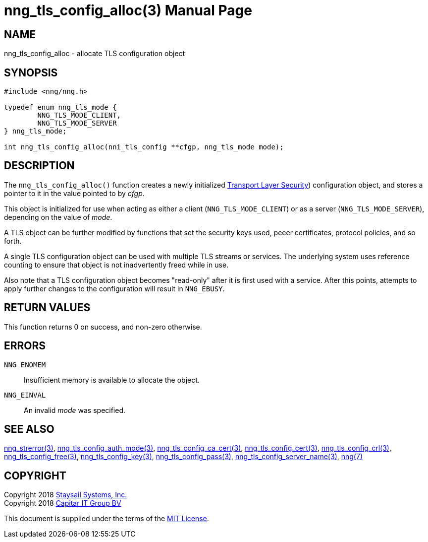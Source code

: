 nng_tls_config_alloc(3)
=======================
:doctype: manpage
:manmanual: nng
:mansource: nng
:manvolnum: 3
:icons: font
:source-highlighter: pygments
:copyright: Copyright 2018 Staysail Systems, Inc. <info@staysail.tech> \
            Copyright 2018 Capitar IT Group BV <info@capitar.com> \
            This software is supplied under the terms of the MIT License, a \
            copy of which should be located in the distribution where this \
            file was obtained (LICENSE.txt).  A copy of the license may also \
            be found online at https://opensource.org/licenses/MIT.

NAME
----
nng_tls_config_alloc - allocate TLS configuration object

SYNOPSIS
--------

[source, c]
-----------
#include <nng/nng.h>

typedef enum nng_tls_mode {
        NNG_TLS_MODE_CLIENT,
        NNG_TLS_MODE_SERVER
} nng_tls_mode;

int nng_tls_config_alloc(nni_tls_config **cfgp, nng_tls_mode mode);
-----------

DESCRIPTION
-----------

The `nng_tls_config_alloc()` function creates a newly initialized
https://tools.ietf.org/html/rfc5246[Transport Layer Security])
configuration object, and stores a pointer to it in the value pointed
to by 'cfgp'.

This object is initialized for use when acting as either a
client (`NNG_TLS_MODE_CLIENT`) or as a server (`NNG_TLS_MODE_SERVER`),
depending on the value of 'mode'.

A TLS object can be further modified by functions that set the security
keys used, peeer certificates, protocol policies, and so forth.

A single TLS configuration object can be used with multiple TLS streams
or services.  The underlying system uses reference counting to ensure
that object is not inadvertently freed while in use.

Also note that a TLS configuration object becomes "read-only" after it
is first used with a service.  After this points, attempts to apply
further changes to the configuration will result in `NNG_EBUSY`.


RETURN VALUES
-------------

This function returns 0 on success, and non-zero otherwise.


ERRORS
------

`NNG_ENOMEM`:: Insufficient memory is available to allocate the object.
`NNG_EINVAL`:: An invalid 'mode' was specified.


SEE ALSO
--------

<<nng_strerror#,nng_strerror(3)>>,
<<nng_tls_config_auth_mode#,nng_tls_config_auth_mode(3)>>,
<<nng_tls_config_ca_cert#,nng_tls_config_ca_cert(3)>>,
<<nng_tls_config_cert#,nng_tls_config_cert(3)>>,
<<nng_tls_config_crl#,nng_tls_config_crl(3)>>,
<<nng_tls_config_free#,nng_tls_config_free(3)>>,
<<nng_tls_config_key#,nng_tls_config_key(3)>>,
<<nng_tls_config_pass#,nng_tls_config_pass(3)>>,
<<nng_tls_config_server_name#,nng_tls_config_server_name(3)>>,
<<nng#,nng(7)>>


COPYRIGHT
---------

Copyright 2018 mailto:info@staysail.tech[Staysail Systems, Inc.] +
Copyright 2018 mailto:info@capitar.com[Capitar IT Group BV]

This document is supplied under the terms of the
https://opensource.org/licenses/MIT[MIT License].

